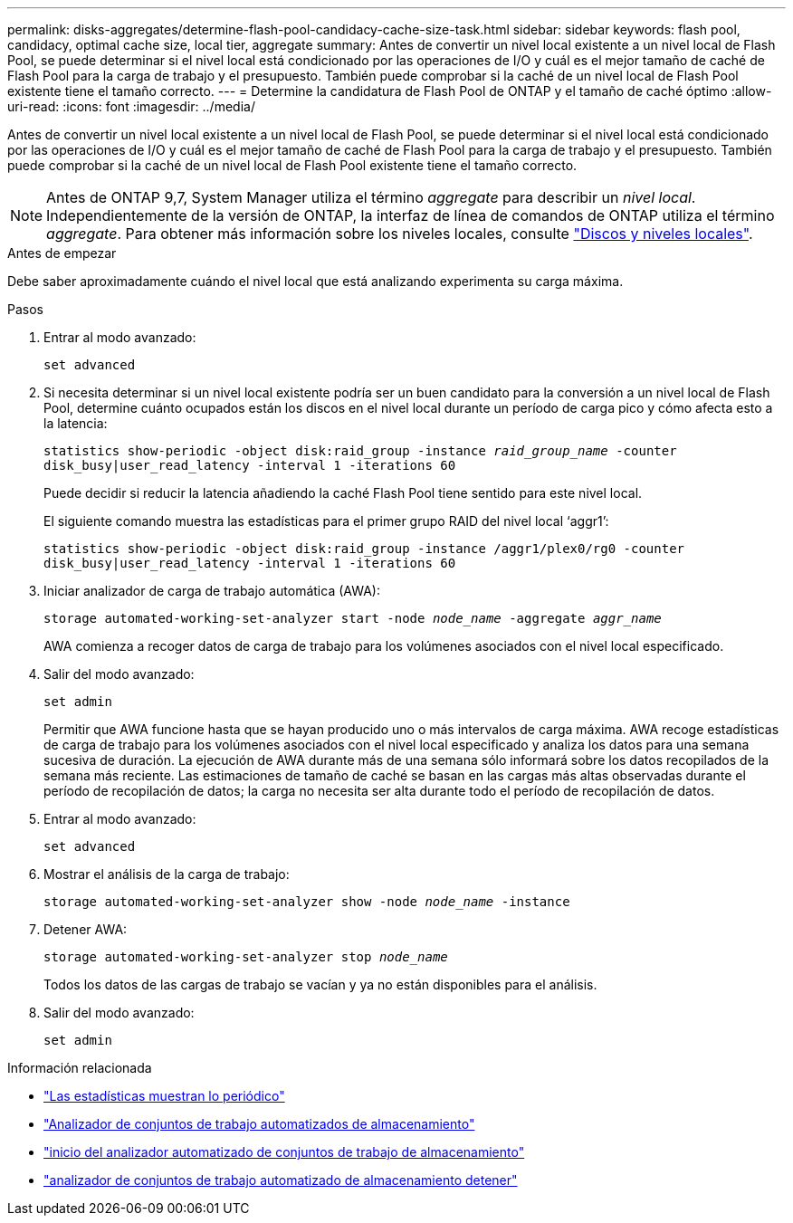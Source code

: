---
permalink: disks-aggregates/determine-flash-pool-candidacy-cache-size-task.html 
sidebar: sidebar 
keywords: flash pool, candidacy, optimal cache size, local tier, aggregate 
summary: Antes de convertir un nivel local existente a un nivel local de Flash Pool, se puede determinar si el nivel local está condicionado por las operaciones de I/O y cuál es el mejor tamaño de caché de Flash Pool para la carga de trabajo y el presupuesto. También puede comprobar si la caché de un nivel local de Flash Pool existente tiene el tamaño correcto. 
---
= Determine la candidatura de Flash Pool de ONTAP y el tamaño de caché óptimo
:allow-uri-read: 
:icons: font
:imagesdir: ../media/


[role="lead"]
Antes de convertir un nivel local existente a un nivel local de Flash Pool, se puede determinar si el nivel local está condicionado por las operaciones de I/O y cuál es el mejor tamaño de caché de Flash Pool para la carga de trabajo y el presupuesto. También puede comprobar si la caché de un nivel local de Flash Pool existente tiene el tamaño correcto.


NOTE: Antes de ONTAP 9,7, System Manager utiliza el término _aggregate_ para describir un _nivel local_. Independientemente de la versión de ONTAP, la interfaz de línea de comandos de ONTAP utiliza el término _aggregate_. Para obtener más información sobre los niveles locales, consulte link:../disks-aggregates/index.html["Discos y niveles locales"].

.Antes de empezar
Debe saber aproximadamente cuándo el nivel local que está analizando experimenta su carga máxima.

.Pasos
. Entrar al modo avanzado:
+
`set advanced`

. Si necesita determinar si un nivel local existente podría ser un buen candidato para la conversión a un nivel local de Flash Pool, determine cuánto ocupados están los discos en el nivel local durante un período de carga pico y cómo afecta esto a la latencia:
+
`statistics show-periodic -object disk:raid_group -instance _raid_group_name_ -counter disk_busy|user_read_latency -interval 1 -iterations 60`

+
Puede decidir si reducir la latencia añadiendo la caché Flash Pool tiene sentido para este nivel local.

+
El siguiente comando muestra las estadísticas para el primer grupo RAID del nivel local '`aggr1`':

+
`statistics show-periodic -object disk:raid_group -instance /aggr1/plex0/rg0 -counter disk_busy|user_read_latency -interval 1 -iterations 60`

. Iniciar analizador de carga de trabajo automática (AWA):
+
`storage automated-working-set-analyzer start -node _node_name_ -aggregate _aggr_name_`

+
AWA comienza a recoger datos de carga de trabajo para los volúmenes asociados con el nivel local especificado.

. Salir del modo avanzado:
+
`set admin`

+
Permitir que AWA funcione hasta que se hayan producido uno o más intervalos de carga máxima. AWA recoge estadísticas de carga de trabajo para los volúmenes asociados con el nivel local especificado y analiza los datos para una semana sucesiva de duración. La ejecución de AWA durante más de una semana sólo informará sobre los datos recopilados de la semana más reciente. Las estimaciones de tamaño de caché se basan en las cargas más altas observadas durante el período de recopilación de datos; la carga no necesita ser alta durante todo el período de recopilación de datos.

. Entrar al modo avanzado:
+
`set advanced`

. Mostrar el análisis de la carga de trabajo:
+
`storage automated-working-set-analyzer show -node _node_name_ -instance`

. Detener AWA:
+
`storage automated-working-set-analyzer stop _node_name_`

+
Todos los datos de las cargas de trabajo se vacían y ya no están disponibles para el análisis.

. Salir del modo avanzado:
+
`set admin`



.Información relacionada
* link:https://docs.netapp.com/us-en/ontap-cli/statistics-show-periodic.html["Las estadísticas muestran lo periódico"^]
* link:https://docs.netapp.com/us-en/ontap-cli/storage-automated-working-set-analyzer-show.html["Analizador de conjuntos de trabajo automatizados de almacenamiento"^]
* link:https://docs.netapp.com/us-en/ontap-cli/storage-automated-working-set-analyzer-start.html["inicio del analizador automatizado de conjuntos de trabajo de almacenamiento"^]
* link:https://docs.netapp.com/us-en/ontap-cli/storage-automated-working-set-analyzer-stop.html["analizador de conjuntos de trabajo automatizado de almacenamiento detener"^]

